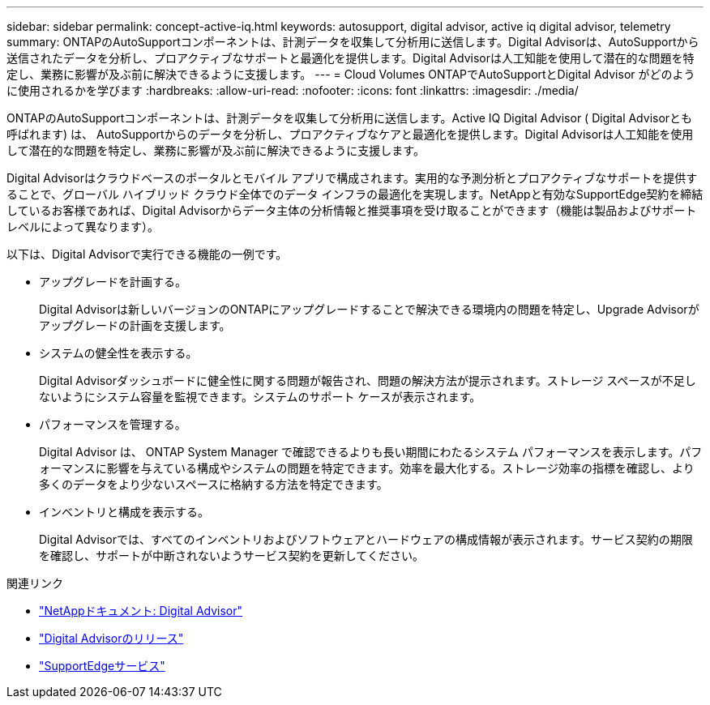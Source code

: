 ---
sidebar: sidebar 
permalink: concept-active-iq.html 
keywords: autosupport, digital advisor, active iq digital advisor, telemetry 
summary: ONTAPのAutoSupportコンポーネントは、計測データを収集して分析用に送信します。Digital Advisorは、AutoSupportから送信されたデータを分析し、プロアクティブなサポートと最適化を提供します。Digital Advisorは人工知能を使用して潜在的な問題を特定し、業務に影響が及ぶ前に解決できるように支援します。 
---
= Cloud Volumes ONTAPでAutoSupportとDigital Advisor がどのように使用されるかを学びます
:hardbreaks:
:allow-uri-read: 
:nofooter: 
:icons: font
:linkattrs: 
:imagesdir: ./media/


[role="lead"]
ONTAPのAutoSupportコンポーネントは、計測データを収集して分析用に送信します。Active IQ Digital Advisor ( Digital Advisorとも呼ばれます) は、 AutoSupportからのデータを分析し、プロアクティブなケアと最適化を提供します。Digital Advisorは人工知能を使用して潜在的な問題を特定し、業務に影響が及ぶ前に解決できるように支援します。

Digital Advisorはクラウドベースのポータルとモバイル アプリで構成されます。実用的な予測分析とプロアクティブなサポートを提供することで、グローバル ハイブリッド クラウド全体でのデータ インフラの最適化を実現します。NetAppと有効なSupportEdge契約を締結しているお客様であれば、Digital Advisorからデータ主体の分析情報と推奨事項を受け取ることができます（機能は製品およびサポート レベルによって異なります）。

以下は、Digital Advisorで実行できる機能の一例です。

* アップグレードを計画する。
+
Digital Advisorは新しいバージョンのONTAPにアップグレードすることで解決できる環境内の問題を特定し、Upgrade Advisorがアップグレードの計画を支援します。

* システムの健全性を表示する。
+
Digital Advisorダッシュボードに健全性に関する問題が報告され、問題の解決方法が提示されます。ストレージ スペースが不足しないようにシステム容量を監視できます。システムのサポート ケースが表示されます。

* パフォーマンスを管理する。
+
Digital Advisor は、 ONTAP System Manager で確認できるよりも長い期間にわたるシステム パフォーマンスを表示します。パフォーマンスに影響を与えている構成やシステムの問題を特定できます。効率を最大化する。ストレージ効率の指標を確認し、より多くのデータをより少ないスペースに格納する方法を特定できます。

* インベントリと構成を表示する。
+
Digital Advisorでは、すべてのインベントリおよびソフトウェアとハードウェアの構成情報が表示されます。サービス契約の期限を確認し、サポートが中断されないようサービス契約を更新してください。



.関連リンク
* https://docs.netapp.com/us-en/active-iq/["NetAppドキュメント: Digital Advisor"^]
* https://aiq.netapp.com/custom-dashboard/search["Digital Advisorのリリース"^]
* https://www.netapp.com/us/services/support-edge.aspx["SupportEdgeサービス"^]

